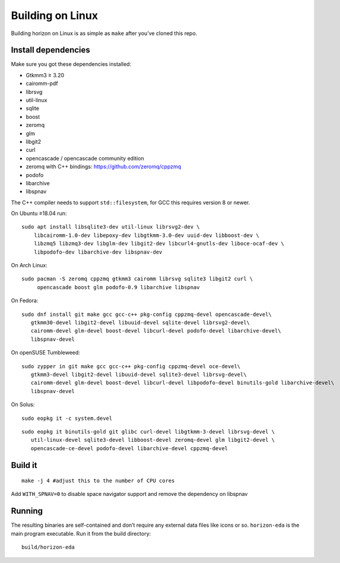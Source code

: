 Building on Linux
=================

Building horizon on Linux is as simple as ``make`` after you’ve cloned
this repo.

Install dependencies
--------------------

Make sure you got these dependencies installed:

*  Gtkmm3 ≥ 3.20
*  cairomm-pdf
*  librsvg
*  util-linux
*  sqlite
*  boost
*  zeromq
*  glm
*  libgit2
*  curl
*  opencascade / opencascade community edition
*  zeromq with C++ bindings: https://github.com/zeromq/cppzmq
*  podofo
*  libarchive
*  libspnav

The C++ compiler needs to support ``std::filesystem``, for GCC this
requires version 8 or newer.

On Ubuntu ≥18.04 run:

::

   sudo apt install libsqlite3-dev util-linux librsvg2-dev \
       libcairomm-1.0-dev libepoxy-dev libgtkmm-3.0-dev uuid-dev libboost-dev \
       libzmq5 libzmq3-dev libglm-dev libgit2-dev libcurl4-gnutls-dev liboce-ocaf-dev \
       libpodofo-dev libarchive-dev libspnav-dev

On Arch Linux:

::

   sudo pacman -S zeromq cppzmq gtkmm3 cairomm librsvg sqlite3 libgit2 curl \
        opencascade boost glm podofo-0.9 libarchive libspnav

On Fedora:

::

   sudo dnf install git make gcc gcc-c++ pkg-config cppzmq-devel opencascade-devel\
      gtkmm30-devel libgit2-devel libuuid-devel sqlite-devel librsvg2-devel\
      cairomm-devel glm-devel boost-devel libcurl-devel podofo-devel libarchive-devel\
      libspnav-devel

On openSUSE Tumbleweed:

::

   sudo zypper in git make gcc gcc-c++ pkg-config cppzmq-devel oce-devel\
      gtkmm3-devel libgit2-devel libuuid-devel sqlite3-devel librsvg-devel\
      cairomm-devel glm-devel boost-devel libcurl-devel libpodofo-devel binutils-gold libarchive-devel\
      libspnav-devel
      
On Solus:

:: 

   sudo eopkg it -c system.devel
   
::

   sudo eopkg it binutils-gold git glibc curl-devel libgtkmm-3-devel librsvg-devel \
      util-linux-devel sqlite3-devel libboost-devel zeromq-devel glm libgit2-devel \
      opencascade-ce-devel podofo-devel libarchive-devel cppzmq-devel

Build it
--------

::

   make -j 4 #adjust this to the number of CPU cores

Add ``WITH_SPNAV=0`` to disable space navigator support and remove the dependency on libspnav

Running
-------

The resulting binaries are self-contained and don’t require any external
data files like icons or so.
``horizon-eda`` is the main program executable. Run it from the build
directory:

::

   build/horizon-eda
